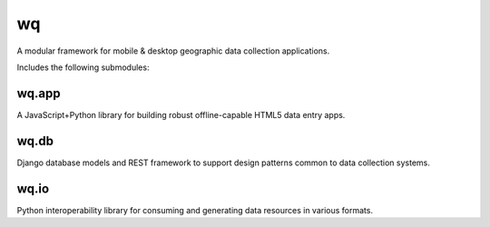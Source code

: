 wq
==

A modular framework for mobile & desktop geographic data collection
applications.

Includes the following submodules:

wq.app
------

A JavaScript+Python library for building robust offline-capable HTML5
data entry apps.

wq.db
-----

Django database models and REST framework to support design patterns
common to data collection systems.

wq.io
-----

Python interoperability library for consuming and generating data
resources in various formats.
